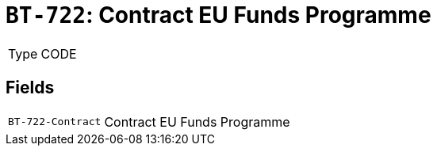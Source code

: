 = `BT-722`: Contract EU Funds Programme
:navtitle: Business Terms

[horizontal]
Type:: CODE

== Fields
[horizontal]
  `BT-722-Contract`:: Contract EU Funds Programme
